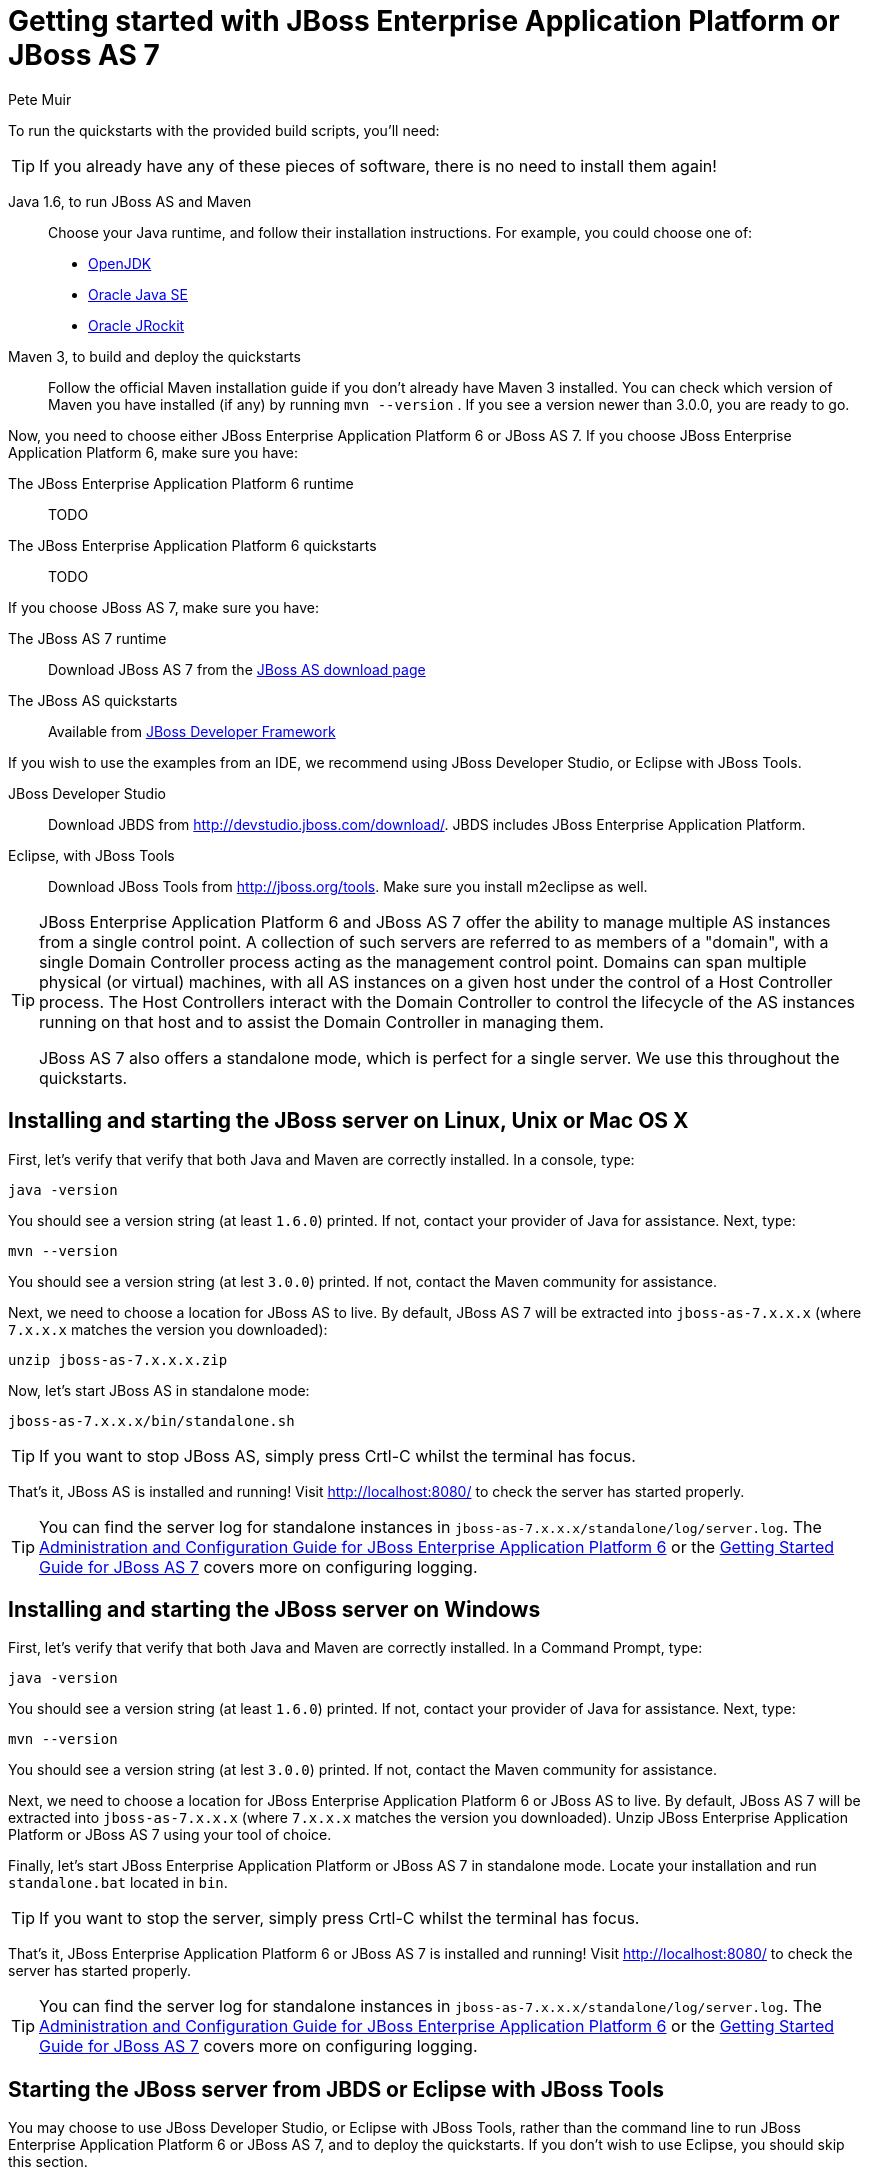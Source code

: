 Getting started with JBoss Enterprise Application Platform or JBoss AS 7
========================================================================
:Author: Pete Muir
anchor:GettingStarted-[]

To run the quickstarts with the provided build scripts, you'll need:

[TIP]
========================================================================
If you already have any of these pieces of software, there is no need to
install them again!
========================================================================

Java 1.6, to run JBoss AS and Maven::
  Choose your Java runtime, and follow their installation instructions. For example, you could choose one of:

  * link:http://openjdk.java.net/install/[OpenJDK]
  * link:http://www.oracle.com/technetwork/java/javase/index-137561.html[Oracle Java SE]
  * link:http://download.oracle.com/docs/cd/E15289_01/doc.40/e15065/toc.htm[Oracle JRockit]
Maven 3, to build and deploy the quickstarts::
  Follow the official Maven installation guide if you don't already have Maven 3 installed. You can check which version of Maven you have installed (if any) by running `mvn --version` . If you see a version newer than 3.0.0, you are ready to go. 

Now, you need to choose either JBoss Enterprise Application Platform 6 or JBoss AS 7. If you choose JBoss Enterprise Application Platform 6, make sure you have:

The JBoss Enterprise Application Platform 6 runtime::
  TODO

The JBoss Enterprise Application Platform 6 quickstarts::
  TODO

If you choose JBoss AS 7, make sure you have:

The JBoss AS 7 runtime::
  Download JBoss AS 7 from the link:http://jboss.org/jbossas/downloads[JBoss AS download page]
The JBoss AS quickstarts::
  Available from link:http://jboss.org/jdf/quickstarts/get-started[JBoss Developer Framework]

If you wish to use the examples from an IDE, we recommend using JBoss Developer Studio, or Eclipse with JBoss Tools.

JBoss Developer Studio::
  Download JBDS from link:http://devstudio.jboss.com/download/[]. JBDS includes JBoss Enterprise Application Platform.
Eclipse, with JBoss Tools::
  Download JBoss Tools from link:http://jboss.org/tools[]. Make sure you install m2eclipse as well.

[TIP]
========================================================================
JBoss Enterprise Application Platform 6 and JBoss AS 7 offer the 
ability to manage multiple AS instances from a single control point. 
A collection of such servers are referred to as members of a "domain",
with a single Domain Controller process acting as the management control
point. Domains can span multiple physical (or virtual) machines, with 
all AS instances on a given host under the control of a Host Controller 
process. The Host Controllers interact with the Domain Controller to 
control the lifecycle of the AS instances running on that host and to 
assist the Domain Controller in managing them.

JBoss AS 7 also offers a standalone mode, which is perfect for a single 
server. We use this throughout the quickstarts.
========================================================================


Installing and starting the JBoss server on Linux, Unix or Mac OS X
-------------------------------------------------------------------
anchor:GettingStarted-on_linux[]

First, let's verify that verify that both Java and Maven are correctly 
installed. In a console, type:

    java -version

You should see a version string (at least `1.6.0`) printed. If not, contact your provider of Java for assistance. Next, type: 

    mvn --version

You should see a version string (at lest `3.0.0`) printed. If not, contact the Maven community for assistance. 

Next, we need to choose a location for JBoss AS to live. By default, JBoss AS 7 will be extracted into `jboss-as-7.x.x.x` (where `7.x.x.x` matches the version you downloaded): 

    unzip jboss-as-7.x.x.x.zip

Now, let's start JBoss AS in standalone mode:

    jboss-as-7.x.x.x/bin/standalone.sh


[TIP]
========================================================================
If you want to stop JBoss AS, simply press Crtl-C whilst the terminal 
has focus. 
========================================================================

That's it, JBoss AS is installed and running! Visit http://localhost:8080/ to check the server has started properly. 


[TIP]
========================================================================
You can find the server log for standalone instances in 
`jboss-as-7.x.x.x/standalone/log/server.log`. The 
link:http://docs.redhat.com/docs/en-US/JBoss_Enterprise_Application_Platform/6/html/Administration_and_Configuration_Guide/index.html[Administration and Configuration Guide for JBoss Enterprise Application Platform 6] or the
link:https://docs.jboss.org/author/display/AS71/Getting+Started+Guide[Getting Started Guide for JBoss AS 7] 
covers more on configuring logging. 
========================================================================


Installing and starting the JBoss server on Windows
---------------------------------------------------
anchor:GettingStarted-on_windows[]


First, let's verify that verify that both Java and Maven are correctly installed. In a Command Prompt, type:

    java -version

You should see a version string (at least `1.6.0`) printed. If not, contact your provider of Java for assistance. Next, type: 

    mvn --version

You should see a version string (at lest `3.0.0`) printed. If not, contact the Maven community for assistance. 

Next, we need to choose a location for JBoss Enterprise Application Platform 6 or JBoss AS to live. By default, JBoss AS 7 will be extracted into `jboss-as-7.x.x.x` (where `7.x.x.x` matches the version you downloaded). Unzip JBoss Enterprise Application Platform or JBoss AS 7 using your tool of choice. 

Finally, let's start JBoss Enterprise Application Platform or JBoss AS 7 in standalone mode. Locate your installation and run `standalone.bat` located in `bin`.


[TIP]
========================================================================
If you want to stop the server, simply press Crtl-C whilst the terminal 
has focus. 
========================================================================

That's it, JBoss Enterprise Application Platform 6 or JBoss AS 7 is installed and running! Visit http://localhost:8080/ to check the server has started properly. 


[TIP]
========================================================================
You can find the server log for standalone instances in 
`jboss-as-7.x.x.x/standalone/log/server.log`. The 
link:http://docs.redhat.com/docs/en-US/JBoss_Enterprise_Application_Platform/6/html/Administration_and_Configuration_Guide/index.html[Administration and Configuration Guide for JBoss Enterprise Application Platform 6] or the
link:https://docs.jboss.org/author/display/AS71/Getting+Started+Guide[Getting Started Guide for JBoss AS 7] 
covers more on configuring logging.
========================================================================


Starting the JBoss server from JBDS or Eclipse with JBoss Tools
---------------------------------------------------------------
anchor:GettingStarted-with_jboss_tools[]

You may choose to use JBoss Developer Studio, or Eclipse with JBoss Tools, rather than the command line to run JBoss Enterprise Application Platform 6 or JBoss AS 7, and to deploy the quickstarts. If you don't wish to use Eclipse, you should skip this section.

Make sure you have installed and started JBoss Developer Studio or Eclipse. First, we need to add our JBoss AS instance to it. First, navigate to _Preferences_:

image:gfx/Eclipse_Detect_Servers_1.png[]

Now, locate the _JBoss Tools Runtime Detection_ preferences:

image:gfx/Eclipse_Detect_Servers_2.png[] 

Click _Add_ and locate where you put servers on your disk:

image:gfx/Eclipse_Detect_Servers_3.png[]

Any available servers will be located, now all you need to do is click _OK_, and then _OK_ on the preferences dialog: 

image:gfx/Eclipse_Detect_Servers_4.png[]

Now, let's start the server from Eclipse. If you previously started a server from the command line, you should stop it there first.

First, we need to make sure the Server tab is on view. Open the _Window -> Show View -> Other..._ dialog:

image:gfx/Eclipse_Server_Tab_1.jpg[]

And select the Server view:
 
image:gfx/Eclipse_Server_Tab_2.jpg[]

You should see the Server View appear with the detected servers:

image:gfx/Eclipse_Server_Tab_3.jpg[]

Now, we can start the server. Right click on the server in the Server view, and select Start : 

image:gfx/Eclipse_Server_Start_1.jpg[]

[TIP]
========================================================================
If you want to debug your application, you can simply select Debug 
rather than Start . This will start the server in debug mode, and 
automatically attach the Eclipse debugger. 
========================================================================

You'll see the server output in the Console :

image:gfx/Eclipse_Server_Start_2.jpg[]

That's it, we now have the server up and running in Eclipse!


Importing the quickstarts into Eclipse
--------------------------------------
anchor:GettingStarted-importing_quickstarts_into_eclipse[]

In order to import the quickstarts into Eclipse, you will need m2eclipse installed. If you have JBoss Developer Studio, then m2eclipse is already installed.

First, choose _File -> Import..._: 

image:gfx/Import_Quickstarts_1.jpg[]

Select _Existing Maven Projects_: 

image:gfx/Import_Quickstarts_2.jpg[] 

Click on _Browse_, and navigate to the `quickstarts/` directory: 

image:gfx/Import_Quickstarts_3.jpg[] 

Finally, make sure all 4 quickstarts are found and selected, and click _Finish_: 

image:gfx/Import_Quickstarts_4.jpg[]

Eclipse should now successfully import 4 projects:

image:gfx/Import_Quickstarts_5.jpg[]

It will take a short time to import the projects, as Maven needs to download the project's dependencies from remote repositories.


Managing JBoss Enterprise Application Platform 6 or JBoss AS 7
--------------------------------------------------------------

Here we will quickly outline how you can access both the command line interface and the web management interface for managing JBoss Enterprise Application Platform 6 or JBoss AS 7. Detailed information for both can be found in the link:http://docs.redhat.com/docs/en-US/JBoss_Enterprise_Application_Platform/6/html/Administration_and_Configuration_Guide/index.html[Administration and Configuration Guide for JBoss Enterprise Application Platform 6] or the link:https://docs.jboss.org/author/display/AS71/Admin+Guide[Admin Guide for JBoss AS 7].

When the server is running, the web management interface can be accessed at http://localhost:9990/console. You can use the web management interface to create datasources, manage deployments and configure the server. 

JBoss Enterprise Application Platform 6 and JBoss AS 7 also comes with a command line interface. To run it on Linux, Unix or Mac, execute:

    jboss-as-7.x.x.x/bin/jboss-admin.sh --connect

Or, on Windows:

    jboss-as-7.x.x.x/bin/jboss-admin.bat --connect

Once started, type help to discover the commands available to you. 

Throughout this guide we use the `jboss-as` maven plugin to deploy and undeploy applications. This plugin uses the Native Java Detyped Management API to communicate with the server. The Detyped API is used by management tools to control an entire domain of servers, and exposes only a small number of types, allowing for backwards and forwards compatibility. 

